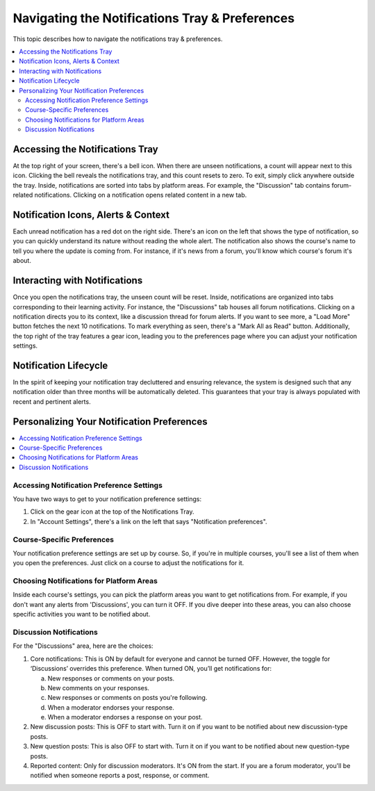 .. _Managing Notifications:

Navigating the Notifications Tray & Preferences
###############################################

This topic describes how to navigate the notifications tray & preferences.

.. contents::
  :local:
  :depth: 2

.. _Accessing Notifications Tray:

Accessing the Notifications Tray
********************************

At the top right of your screen, there's a bell icon. When there are
unseen notifications, a count will appear next to this icon. Clicking
the bell reveals the notifications tray, and this count resets to zero.
To exit, simply click anywhere outside the tray. Inside, notifications
are sorted into tabs by platform areas. For example, the "Discussion"
tab contains forum-related notifications. Clicking on a notification
opens related content in a new tab.

.. image:: ../../../shared/students/Images/SFD_Unseen_Notifications_Count.png
  :width: 300
  :align: center
  :alt: Notification bell icon and notification count badge on it When there
      are unseen notifications.

.. _Notification Icons, Alerts & Context:

Notification Icons, Alerts & Context
************************************

Each unread notification has a red dot on the right side. There's an icon on
the left that shows the type of notification, so you can quickly understand
its nature without reading the whole alert. The notification also shows the
course's name to tell you where the update is coming from. For instance, if
it's news from a forum, you'll know which course's forum it's about.

.. image:: ../../../shared/students/Images/SFD_Detailed_Notifications_Tray.png
  :width: 400
  :height: 500
  :align: center
  :alt: Notification tray has red dot on the right side for each unread notification,
      notification type icon, and course name.

.. _Interacting with Notifications:

Interacting with Notifications
******************************

Once you open the notifications tray, the unseen count will be reset. Inside,
notifications are organized into tabs corresponding to their learning activity.
For instance, the "Discussions" tab houses all forum notifications. Clicking on
a notification directs you to its context, like a discussion thread for forum
alerts. If you want to see more, a "Load More" button fetches the next 10
notifications. To mark everything as seen, there's a "Mark All as Read" button.
Additionally, the top right of the tray features a gear icon, leading you to the
preferences page where you can adjust your notification settings.

.. _Notification Lifecycle:

Notification Lifecycle
**********************

In the spirit of keeping your notification tray decluttered and ensuring relevance,
the system is designed such that any notification older than three months will be
automatically deleted. This guarantees that your tray is always populated with recent
and pertinent alerts.

Personalizing Your Notification Preferences
*******************************************

.. contents::
  :local:
  :depth: 1

.. _Accessing Notification Preference Settings:

Accessing Notification Preference Settings
==========================================

You have two ways to get to your notification preference settings:

#. Click on the gear icon at the top of the Notifications Tray.

#. In "Account Settings", there's a link on the left that says "Notification preferences".

.. _Course Specific Preferences:

Course-Specific Preferences
===========================

Your notification preference settings are set up by course. So, if you're in
multiple courses, you'll see a list of them when you open the preferences.
Just click on a course to adjust the notifications for it.

.. image:: ../../../shared/students/Images/SFD_Course_Specific_Preferences.png
  :width: 700
  :align: center
  :alt: View list of courses if you're enrolled in multiple courses.

.. _Choosing Notifications for Platform Areas:

Choosing Notifications for Platform Areas
=========================================

Inside each course's settings, you can pick the platform areas you want to get
notifications from. For example, if you don't want any alerts from 'Discussions',
you can turn it OFF. If you dive deeper into these areas, you can also choose
specific activities you want to be notified about.

.. _Discussion Notifications:

Discussion Notifications
========================

For the "Discussions" area, here are the choices:

#. Core notifications: This is ON by default for everyone and cannot be turned OFF.
   However, the toggle for ‘Discussions’ overrides this preference. When turned ON,
   you’ll get notifications for:

   a. New responses or comments on your posts.

   b. New comments on your responses.

   c. New responses or comments on posts you're following.

   d. When a moderator endorses your response.

   e. When a moderator endorses a response on your post.

#. New discussion posts: This is OFF to start with. Turn it on if you want to be
   notified about new discussion-type posts.

#. New question posts: This is also OFF to start with. Turn it on if you want to
   be notified about new question-type posts.

#. Reported content: Only for discussion moderators. It's ON from the start. If
   you are a forum moderator, you'll be notified when someone reports a post, response,
   or comment.

.. image:: ../../../shared/students/Images/SFD_Forum_Notifications.png
  :width: 500
  :align: center
  :alt: Enable/disable web nofitications for core notifications, new discussion posts,
      new question posts, and reported content.

